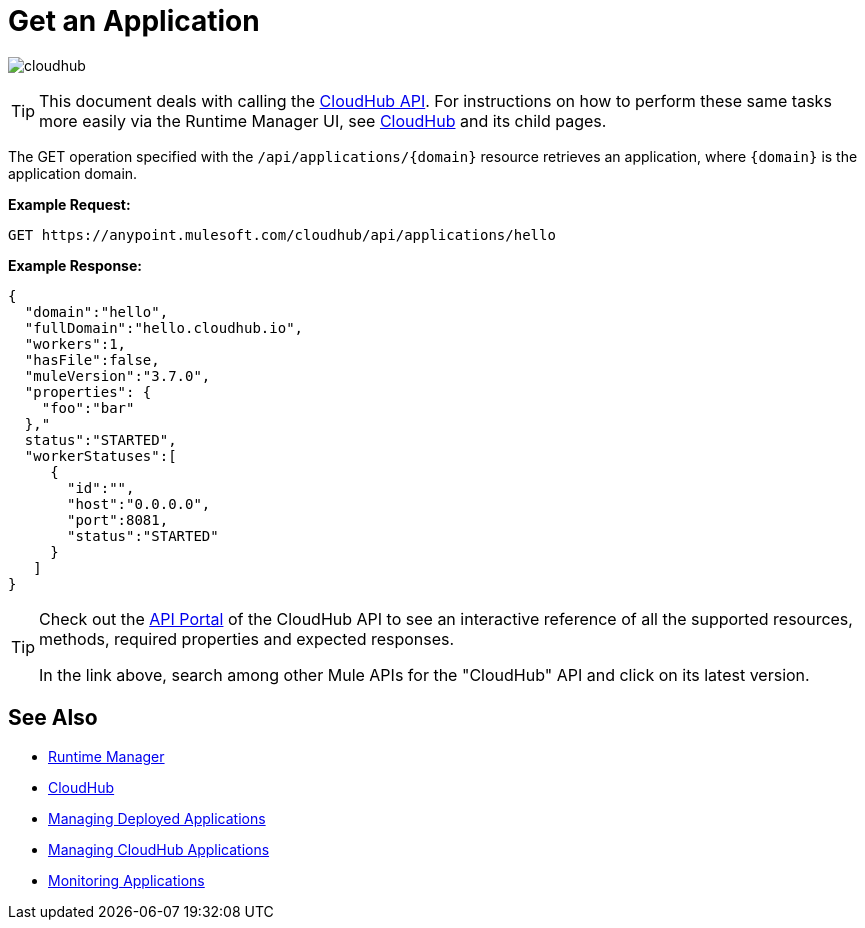 = Get an Application
:keywords: cloudhub, cloudhub api, manage, cloud, enterprise, arm, runtime manager

image:cloudhub-logo.png[cloudhub]

[TIP]
This document deals with calling the link:/runtime-manager/cloudhub-api[CloudHub API]. For instructions on how to perform these same tasks more easily via the Runtime Manager UI, see link:/runtime-manager/cloudhub[CloudHub] and its child pages.

The GET operation specified with the `/api/applications/{domain}` resource retrieves an application, where `{domain}` is the application domain.

*Example Request:*

[source,json, linenums]
----
GET https://anypoint.mulesoft.com/cloudhub/api/applications/hello
----

*Example Response:*

[source,json, linenums]
----
{
  "domain":"hello",
  "fullDomain":"hello.cloudhub.io",
  "workers":1,
  "hasFile":false,
  "muleVersion":"3.7.0",
  "properties": {
    "foo":"bar"
  },"
  status":"STARTED",
  "workerStatuses":[
     {
       "id":"",
       "host":"0.0.0.0",
       "port":8081,
       "status":"STARTED"
     }
   ]
}
----

[TIP]
====
Check out the link:https://anypoint.mulesoft.com/apiplatform/anypoint-platform/#/portals[API Portal] of the CloudHub API to see an interactive reference of all the supported resources, methods, required properties and expected responses.

In the link above, search among other Mule APIs for the "CloudHub" API and click on its latest version.
====

== See Also

* link:/runtime-manager[Runtime Manager]
* link:/runtime-manager/cloudhub[CloudHub]
* link:/runtime-manager/managing-deployed-applications[Managing Deployed Applications]
* link:/runtime-manager/managing-cloudhub-applications[Managing CloudHub Applications]
* link:/runtime-manager/monitoring[Monitoring Applications]
